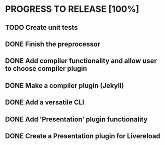 * PROGRESS TO RELEASE [100%]
** TODO Create unit tests
** DONE Finish the preprocessor
** DONE Add compiler functionality and allow user to choose compiler plugin
** DONE Make a compiler plugin (Jekyll)
** DONE Add a versatile CLI
** DONE Add 'Presentation' plugin functionality
** DONE Create a Presentation plugin for Livereload
